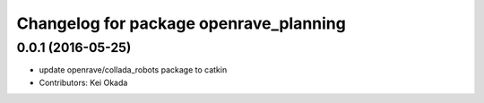 ^^^^^^^^^^^^^^^^^^^^^^^^^^^^^^^^^^^^^^^
Changelog for package openrave_planning
^^^^^^^^^^^^^^^^^^^^^^^^^^^^^^^^^^^^^^^

0.0.1 (2016-05-25)
------------------
* update openrave/collada_robots package to catkin
* Contributors: Kei Okada
